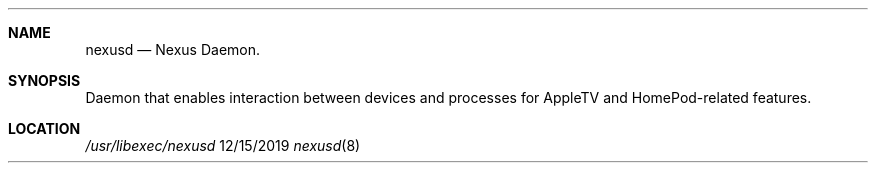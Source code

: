 .\" 
.\" Copyright (C) 2019 Apple Inc. All rights reserved.
.\" 
.Dd 12/15/2019
.Dt nexusd 8
.Sh NAME
.Nm nexusd
.Nd Nexus Daemon.
.Sh SYNOPSIS
.nh
Daemon that enables interaction between devices and processes for AppleTV and HomePod-related features.
.Sh LOCATION
.Pa /usr/libexec/nexusd
